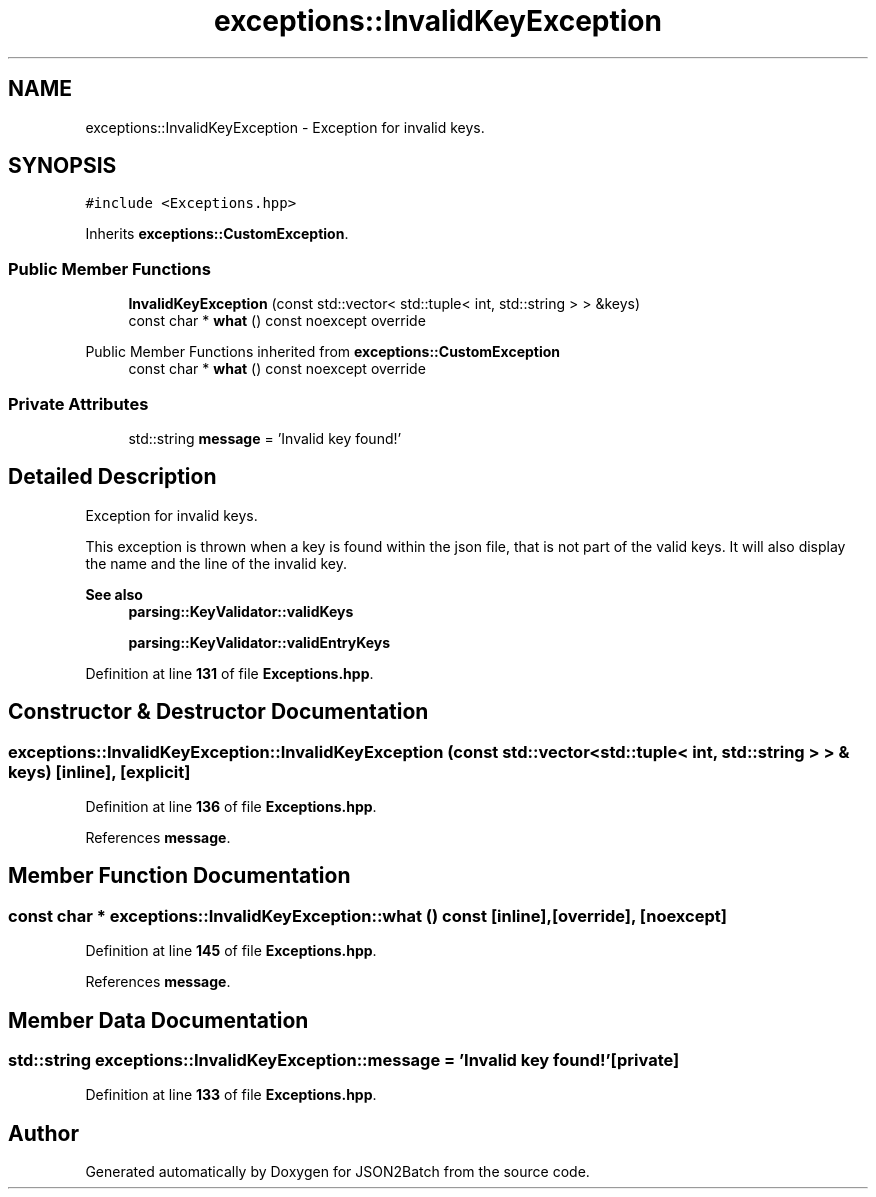 .TH "exceptions::InvalidKeyException" 3 "Fri Apr 26 2024 14:03:05" "Version 0.2.2" "JSON2Batch" \" -*- nroff -*-
.ad l
.nh
.SH NAME
exceptions::InvalidKeyException \- Exception for invalid keys\&.  

.SH SYNOPSIS
.br
.PP
.PP
\fC#include <Exceptions\&.hpp>\fP
.PP
Inherits \fBexceptions::CustomException\fP\&.
.SS "Public Member Functions"

.in +1c
.ti -1c
.RI "\fBInvalidKeyException\fP (const std::vector< std::tuple< int, std::string > > &keys)"
.br
.ti -1c
.RI "const char * \fBwhat\fP () const noexcept override"
.br
.in -1c

Public Member Functions inherited from \fBexceptions::CustomException\fP
.in +1c
.ti -1c
.RI "const char * \fBwhat\fP () const noexcept override"
.br
.in -1c
.SS "Private Attributes"

.in +1c
.ti -1c
.RI "std::string \fBmessage\fP = 'Invalid key found!'"
.br
.in -1c
.SH "Detailed Description"
.PP 
Exception for invalid keys\&. 

This exception is thrown when a key is found within the json file, that is not part of the valid keys\&. It will also display the name and the line of the invalid key\&.
.PP
\fBSee also\fP
.RS 4
\fBparsing::KeyValidator::validKeys\fP 
.PP
\fBparsing::KeyValidator::validEntryKeys\fP 
.RE
.PP

.PP
Definition at line \fB131\fP of file \fBExceptions\&.hpp\fP\&.
.SH "Constructor & Destructor Documentation"
.PP 
.SS "exceptions::InvalidKeyException::InvalidKeyException (const std::vector< std::tuple< int, std::string > > & keys)\fC [inline]\fP, \fC [explicit]\fP"

.PP
Definition at line \fB136\fP of file \fBExceptions\&.hpp\fP\&.
.PP
References \fBmessage\fP\&.
.SH "Member Function Documentation"
.PP 
.SS "const char * exceptions::InvalidKeyException::what () const\fC [inline]\fP, \fC [override]\fP, \fC [noexcept]\fP"

.PP
Definition at line \fB145\fP of file \fBExceptions\&.hpp\fP\&.
.PP
References \fBmessage\fP\&.
.SH "Member Data Documentation"
.PP 
.SS "std::string exceptions::InvalidKeyException::message = 'Invalid key found!'\fC [private]\fP"

.PP
Definition at line \fB133\fP of file \fBExceptions\&.hpp\fP\&.

.SH "Author"
.PP 
Generated automatically by Doxygen for JSON2Batch from the source code\&.
